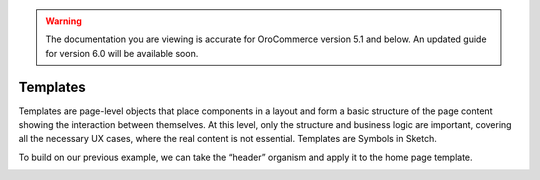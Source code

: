 .. warning:: The documentation you are viewing is accurate for OroCommerce version 5.1 and below. An updated guide for version 6.0 will be available soon.

.. _principles-templates:

Templates
^^^^^^^^^

Templates are page-level objects that place components in a layout and form a basic structure of the page content showing the interaction between themselves. At this level, only the structure and business logic are important, covering all the necessary UX cases, where the real content is not essential. Templates are Symbols in Sketch.

To build on our previous example, we can take the “header” organism and apply it to the home page template.

.. image:: /img/frontend/storefront-design/Templates.jpg
   :alt: Illustration of the templates


